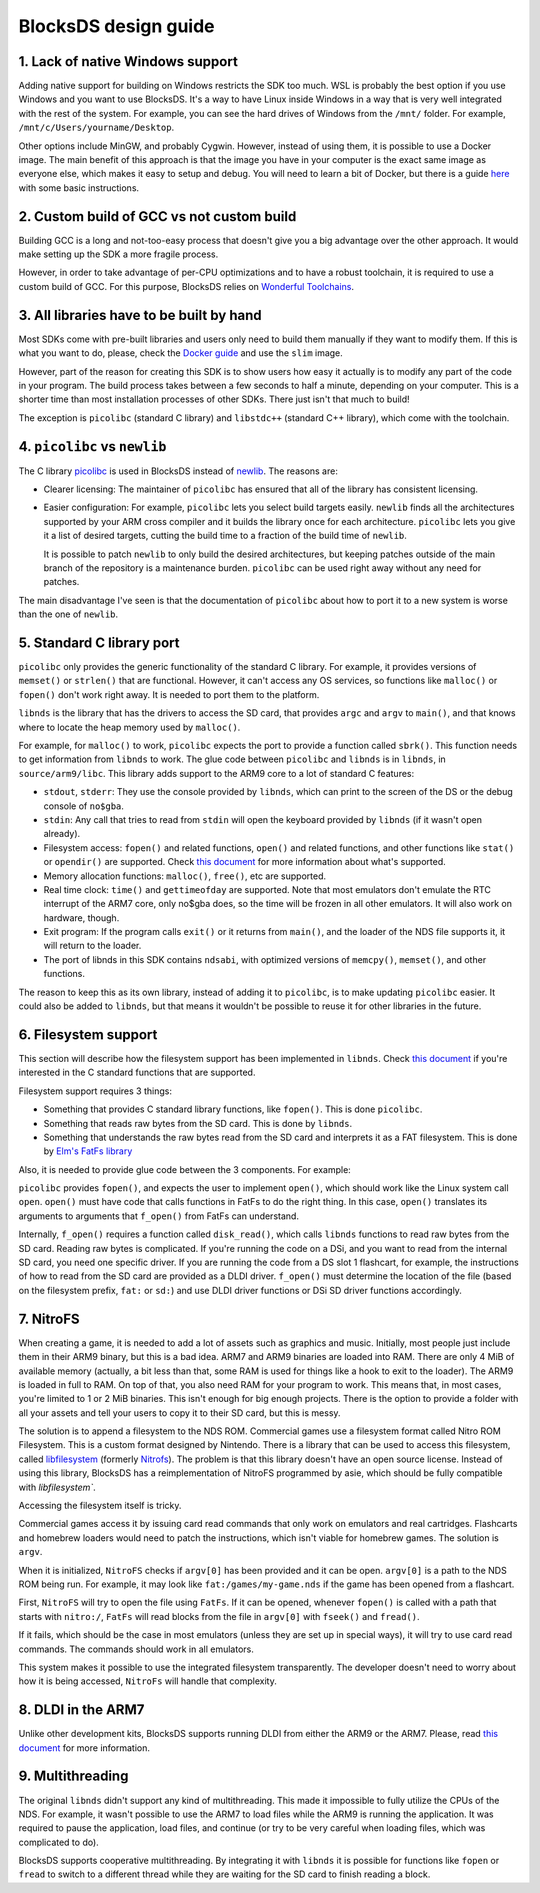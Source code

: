 #####################
BlocksDS design guide
#####################

1. Lack of native Windows support
=================================

Adding native support for building on Windows restricts the SDK too much. WSL is
probably the best option if you use Windows and you want to use BlocksDS. It's
a way to have Linux inside Windows in a way that is very well integrated with
the rest of the system. For example, you can see the hard drives of Windows from
the ``/mnt/`` folder. For example, ``/mnt/c/Users/yourname/Desktop``.

Other options include MinGW, and probably Cygwin. However, instead of using
them, it is possible to use a Docker image. The main benefit of this approach is
that the image you have in your computer is the exact same image as everyone
else, which makes it easy to setup and debug. You will need to learn a bit of
Docker, but there is a guide `here <../docker/readme.rst>`_ with some basic
instructions.

2. Custom build of GCC vs not custom build
==========================================

Building GCC is a long and not-too-easy process that doesn't give you a big
advantage over the other approach. It would make setting up the SDK a more
fragile process.

However, in order to take advantage of per-CPU optimizations and to have a
robust toolchain, it is required to use a custom build of GCC. For this purpose,
BlocksDS relies on `Wonderful Toolchains <https://wonderful.asie.pl/>`_.

3. All libraries have to be built by hand
=========================================

Most SDKs come with pre-built libraries and users only need to build them
manually if they want to modify them. If this is what you want to do, please,
check the `Docker guide <../docker/readme.rst>`_ and use the ``slim`` image.

However, part of the reason for creating this SDK is to show users how easy it
actually is to modify any part of the code in your program. The build process
takes between a few seconds to half a minute, depending on your computer. This
is a shorter time than most installation processes of other SDKs. There just
isn't that much to build!

The exception is ``picolibc`` (standard C library) and ``libstdc++`` (standard
C++ library), which come with the toolchain.

4. ``picolibc`` vs ``newlib``
=============================

The C library `picolibc <https://github.com/picolibc/picolibc>`_ is used in
BlocksDS instead of `newlib <https://sourceware.org/newlib/>`_. The reasons are:

- Clearer licensing: The maintainer of ``picolibc`` has ensured that all of the
  library has consistent licensing.

- Easier configuration: For example, ``picolibc`` lets you select build targets
  easily. ``newlib`` finds all the architectures supported by your ARM cross
  compiler and it builds the library once for each architecture. ``picolibc``
  lets you give it a list of desired targets, cutting the build time to a
  fraction of the build time of ``newlib``.

  It is possible to patch ``newlib`` to only build the desired architectures,
  but keeping patches outside of the main branch of the repository is a
  maintenance burden. ``picolibc`` can be used right away without any need for
  patches.

The main disadvantage I've seen is that the documentation of ``picolibc`` about
how to port it to a new system is worse than the one of ``newlib``.

5. Standard C library port
==========================

``picolibc`` only provides the generic functionality of the standard C library.
For example, it provides versions of ``memset()`` or ``strlen()`` that are
functional. However, it can't access any OS services, so functions like
``malloc()`` or ``fopen()`` don't work right away. It is needed to port them to
the platform.

``libnds`` is the library that has the drivers to access the SD card, that
provides ``argc`` and ``argv`` to ``main()``, and that knows where to locate the
heap memory used by ``malloc()``.

For example, for ``malloc()`` to work, ``picolibc`` expects the port to provide
a function called ``sbrk()``. This function needs to get information from
``libnds`` to work. The glue code between ``picolibc`` and ``libnds`` is in
``libnds``, in ``source/arm9/libc``. This library adds support to the ARM9 core
to a lot of standard C features:

- ``stdout``, ``stderr``: They use the console provided by ``libnds``, which can
  print to the screen of the DS or the debug console of ``no$gba``.

- ``stdin``: Any call that tries to read from ``stdin`` will open the keyboard
  provided by ``libnds`` (if it wasn't open already).

- Filesystem access: ``fopen()`` and related functions, ``open()`` and related
  functions, and other functions like ``stat()`` or ``opendir()`` are supported.
  Check `this document <./filesystem.rst>`_ for more information about what's
  supported.

- Memory allocation functions: ``malloc()``, ``free()``, etc are supported.

- Real time clock: ``time()`` and ``gettimeofday`` are supported. Note that most
  emulators don't emulate the RTC interrupt of the ARM7 core, only no$gba does,
  so the time will be frozen in all other emulators. It will also work on
  hardware, though.

- Exit program: If the program calls ``exit()`` or it returns from ``main()``,
  and the loader of the NDS file supports it, it will return to the loader.

- The port of libnds in this SDK contains ``ndsabi``, with optimized versions of
  ``memcpy()``, ``memset()``, and other functions.

The reason to keep this as its own library, instead of adding it to
``picolibc``, is to make updating ``picolibc`` easier. It could also be added to
``libnds``, but that means it wouldn't be possible to reuse it for other
libraries in the future.

6. Filesystem support
=====================

This section will describe how the filesystem support has been implemented in
``libnds``. Check `this document <./filesystem.rst>`_ if you're interested in
the C standard functions that are supported.

Filesystem support requires 3 things:

- Something that provides C standard library functions, like ``fopen()``. This
  is done ``picolibc``.

- Something that reads raw bytes from the SD card. This is done by ``libnds``.

- Something that understands the raw bytes read from the SD card and interprets
  it as a FAT filesystem. This is done by `Elm's FatFs library
  <http://elm-chan.org/fsw/ff/00index_e.html>`_

Also, it is needed to provide glue code between the 3 components. For example:

``picolibc`` provides ``fopen()``, and expects the user to implement ``open()``,
which should work like the Linux system call ``open``. ``open()`` must have code
that calls functions in FatFs to do the right thing. In this case, ``open()``
translates its arguments to arguments that ``f_open()`` from FatFs can
understand.

Internally, ``f_open()`` requires a function called ``disk_read()``, which calls
``libnds`` functions to read raw bytes from the SD card. Reading raw bytes is
complicated. If you're running the code on a DSi, and you want to read from the
internal SD card, you need one specific driver. If you are running the code from
a DS slot 1 flashcart, for example, the instructions of how to read from the SD
card are provided as a DLDI driver. ``f_open()`` must determine the location of
the file (based on the filesystem prefix, ``fat:`` or ``sd:``) and use DLDI
driver functions or DSi SD driver functions accordingly.

7. NitroFS
==========

When creating a game, it is needed to add a lot of assets such as graphics and
music. Initially, most people just include them in their ARM9 binary, but this
is a bad idea. ARM7 and ARM9 binaries are loaded into RAM. There are only 4 MiB
of available memory (actually, a bit less than that, some RAM is used for things
like a hook to exit to the loader). The ARM9 is loaded in full to RAM. On top of
that, you also need RAM for your program to work. This means that, in most
cases, you're limited to 1 or 2 MiB binaries. This isn't enough for big enough
projects. There is the option to provide a folder with all your assets and tell
your users to copy it to their SD card, but this is messy.

The solution is to append a filesystem to the NDS ROM. Commercial games use a
filesystem format called Nitro ROM Filesystem. This is a custom format designed
by Nintendo. There is a library that can be used to access this filesystem,
called `libfilesystem <https://github.com/devkitPro/libfilesystem>`_ (formerly
`Nitrofs <http://blea.ch/wiki/index.php/Nitrofs>`_). The problem is that this
library doesn't have an open source license. Instead of using this library,
BlocksDS has a reimplementation of NitroFS programmed by asie, which should be
fully compatible with `libfilesystem``.

Accessing the filesystem itself is tricky.

Commercial games access it by issuing card read commands that only work on
emulators and real cartridges. Flashcarts and homebrew loaders would need to
patch the instructions, which isn't viable for homebrew games. The solution is
``argv``.

When it is initialized, ``NitroFS`` checks if ``argv[0]`` has been provided and
it can be open. ``argv[0]`` is a path to the NDS ROM being run. For example, it
may look like ``fat:/games/my-game.nds`` if the game has been opened from a
flashcart.

First, ``NitroFS`` will try to open the file using ``FatFs``. If it can be
opened, whenever ``fopen()`` is called with a path that starts with ``nitro:/``,
``FatFs`` will read blocks from the file in ``argv[0]`` with ``fseek()`` and
``fread()``.

If it fails, which should be the case in most emulators (unless they are set up
in special ways), it will try to use card read commands. The commands should
work in all emulators.

This system makes it possible to use the integrated filesystem transparently.
The developer doesn't need to worry about how it is being accessed, ``NitroFs``
will handle that complexity.

8. DLDI in the ARM7
===================

Unlike other development kits, BlocksDS supports running DLDI from either the
ARM9 or the ARM7. Please, read `this document <dldi-arm7.rst>`_ for more
information.

9. Multithreading
=================

The original ``libnds`` didn't support any kind of multithreading. This made it
impossible to fully utilize the CPUs of the NDS. For example, it wasn't possible
to use the ARM7 to load files while the ARM9 is running the application. It was
required to pause the application, load files, and continue (or try to be very
careful when loading files, which was complicated to do).

BlocksDS supports cooperative multithreading. By integrating it with ``libnds``
it is possible for functions like ``fopen`` or ``fread`` to switch to a
different thread while they are waiting for the SD card to finish reading a
block.
